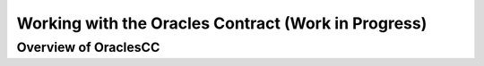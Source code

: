 ****************************************************
Working with the Oracles Contract (Work in Progress)
****************************************************

Overview of OraclesCC
=====================

